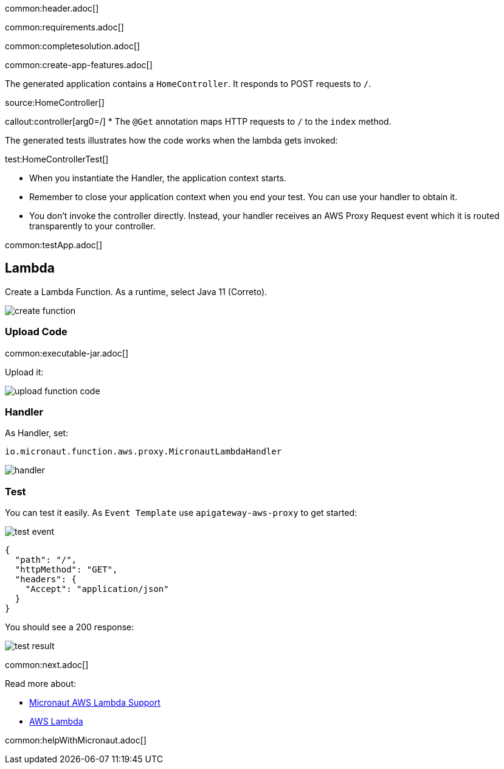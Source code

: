 common:header.adoc[]

common:requirements.adoc[]

common:completesolution.adoc[]

common:create-app-features.adoc[]

The generated application contains a `HomeController`. It responds to POST requests to `/`.

source:HomeController[]

callout:controller[arg0=/]
* The `@Get` annotation maps HTTP requests to `/` to the `index` method.

The generated tests illustrates how the code works when the lambda gets invoked:

test:HomeControllerTest[]

* When you instantiate the Handler, the application context starts.
* Remember to close your application context when you end your test. You can use your handler to obtain it.
* You don't invoke the controller directly. Instead, your handler receives an AWS Proxy Request event which it is routed transparently to your controller.

common:testApp.adoc[]

== Lambda

Create a Lambda Function. As a runtime, select Java 11 (Correto).

image::create-function.png[]

=== Upload Code

common:executable-jar.adoc[]

Upload it:

image::upload-function-code.png[]

=== Handler

As Handler, set:

`io.micronaut.function.aws.proxy.MicronautLambdaHandler`

image::handler.png[]

=== Test

You can test it easily. As `Event Template` use `apigateway-aws-proxy` to get started:

image::test-event.png[]

[source, json]
----
{
  "path": "/",
  "httpMethod": "GET",
  "headers": {
    "Accept": "application/json"
  }
}
----

You should see a 200 response:

image::test-result.png[]

common:next.adoc[]

Read more about:

* https://micronaut-projects.github.io/micronaut-aws/latest/guide/#lambda[Micronaut AWS Lambda Support]

* https://aws.amazon.com/lambda/[AWS Lambda]

common:helpWithMicronaut.adoc[]
